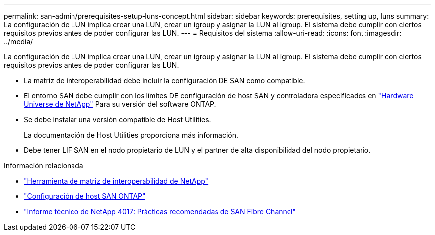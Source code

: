 ---
permalink: san-admin/prerequisites-setup-luns-concept.html 
sidebar: sidebar 
keywords: prerequisites, setting up, luns 
summary: La configuración de LUN implica crear una LUN, crear un igroup y asignar la LUN al igroup. El sistema debe cumplir con ciertos requisitos previos antes de poder configurar las LUN. 
---
= Requisitos del sistema
:allow-uri-read: 
:icons: font
:imagesdir: ../media/


[role="lead"]
La configuración de LUN implica crear una LUN, crear un igroup y asignar la LUN al igroup. El sistema debe cumplir con ciertos requisitos previos antes de poder configurar las LUN.

* La matriz de interoperabilidad debe incluir la configuración DE SAN como compatible.
* El entorno SAN debe cumplir con los límites DE configuración de host SAN y controladora especificados en https://hwu.netapp.com["Hardware Universe de NetApp"^] Para su versión del software ONTAP.
* Se debe instalar una versión compatible de Host Utilities.
+
La documentación de Host Utilities proporciona más información.

* Debe tener LIF SAN en el nodo propietario de LUN y el partner de alta disponibilidad del nodo propietario.


.Información relacionada
* https://mysupport.netapp.com/matrix["Herramienta de matriz de interoperabilidad de NetApp"^]
* https://docs.netapp.com/us-en/ontap-sanhost/index.html["Configuración de host SAN ONTAP"]
* http://www.netapp.com/us/media/tr-4017.pdf["Informe técnico de NetApp 4017: Prácticas recomendadas de SAN Fibre Channel"]

